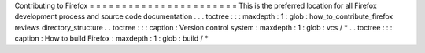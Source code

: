 Contributing
to
Firefox
=
=
=
=
=
=
=
=
=
=
=
=
=
=
=
=
=
=
=
=
=
=
=
This
is
the
preferred
location
for
all
Firefox
development
process
and
source
code
documentation
.
.
.
toctree
:
:
:
maxdepth
:
1
:
glob
:
how_to_contribute_firefox
reviews
directory_structure
.
.
toctree
:
:
:
caption
:
Version
control
system
:
maxdepth
:
1
:
glob
:
vcs
/
*
.
.
toctree
:
:
:
caption
:
How
to
build
Firefox
:
maxdepth
:
1
:
glob
:
build
/
*

